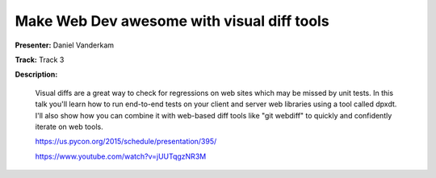 ===========================================
Make Web Dev awesome with visual diff tools
===========================================

**Presenter:** Daniel Vanderkam

**Track:** Track 3

**Description:**

    Visual diffs are a great way to check for regressions on web sites which may be missed by unit tests. In this talk you'll learn how to run end-to-end tests on your client and server web libraries using a tool called dpxdt. I'll also show how you can combine it with web-based diff tools like "git webdiff" to quickly and confidently iterate on web tools.

    https://us.pycon.org/2015/schedule/presentation/395/

    https://www.youtube.com/watch?v=jUUTqgzNR3M
